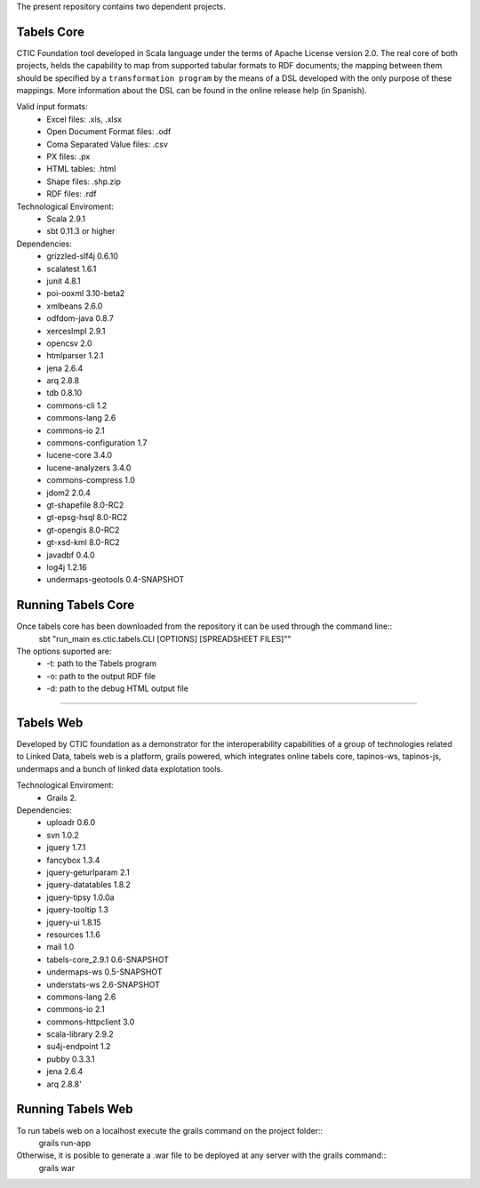 The present repository contains two dependent projects. 

Tabels Core
===========

CTIC Foundation tool developed in Scala language under the terms of Apache License version 2.0.  The real core of both projects, helds the capability to map from supported tabular formats to RDF documents; the mapping between them should be specified by a ``transformation program`` by the means of a DSL developed with the only purpose of these mappings. More information about the DSL can be found in the online release help (in Spanish).

Valid input formats:
  * Excel files: .xls, .xlsx
  * Open Document Format files: .odf
  * Coma Separated Value files: .csv
  * PX files: .px
  * HTML tables: .html
  * Shape files: .shp.zip 
  * RDF files: .rdf

Technological Enviroment:
  * Scala 2.9.1
  * sbt 0.11.3 or higher

Dependencies:
  * grizzled-slf4j 0.6.10
  * scalatest 1.6.1
  * junit 4.8.1
  * poi-ooxml 3.10-beta2
  * xmlbeans 2.6.0
  * odfdom-java 0.8.7
  * xercesImpl 2.9.1
  * opencsv 2.0
  * htmlparser 1.2.1
  * jena 2.6.4
  * arq 2.8.8
  * tdb 0.8.10
  * commons-cli 1.2
  * commons-lang 2.6
  * commons-io 2.1
  * commons-configuration 1.7
  * lucene-core 3.4.0
  * lucene-analyzers 3.4.0
  * commons-compress 1.0
  * jdom2 2.0.4
  * gt-shapefile 8.0-RC2
  * gt-epsg-hsql 8.0-RC2
  * gt-opengis 8.0-RC2
  * gt-xsd-kml 8.0-RC2
  * javadbf 0.4.0
  * log4j 1.2.16
  * undermaps-geotools 0.4-SNAPSHOT
  
Running Tabels Core
===================
Once tabels core has been downloaded from the repository it can be used through the command line::
  sbt "run_main es.ctic.tabels.CLI [OPTIONS] [SPREADSHEET FILES]""

The options suported are: 
  * -t: path to the Tabels program
  * -o: path to the output RDF file
  * -d: path to the debug HTML output file


=========================================================================================================

Tabels Web
==========

Developed by CTIC foundation as a demonstrator for the interoperability capabilities of a group of technologies related to Linked Data, tabels web is a platform, grails powered, which integrates online tabels core, tapinos-ws, tapinos-js, undermaps and a bunch of linked data explotation tools.

Technological Enviroment:
  * Grails 2. 

Dependencies:
  * uploadr 0.6.0
  * svn 1.0.2
  * jquery 1.7.1
  * fancybox 1.3.4
  * jquery-geturlparam 2.1
  * jquery-datatables 1.8.2
  * jquery-tipsy 1.0.0a
  * jquery-tooltip 1.3
  * jquery-ui 1.8.15
  * resources 1.1.6
  * mail 1.0
  * tabels-core_2.9.1 0.6-SNAPSHOT
  * undermaps-ws 0.5-SNAPSHOT
  * understats-ws 2.6-SNAPSHOT
  * commons-lang 2.6
  * commons-io 2.1
  * commons-httpclient 3.0
  * scala-library 2.9.2
  * su4j-endpoint 1.2
  * pubby 0.3.3.1
  * jena 2.6.4
  * arq 2.8.8'

Running Tabels Web
==================

To run tabels web on a localhost execute the grails command on the project folder::
  grails run-app

Otherwise, it is posible to generate a .war file to be deployed at any server with the grails command::
  grails war